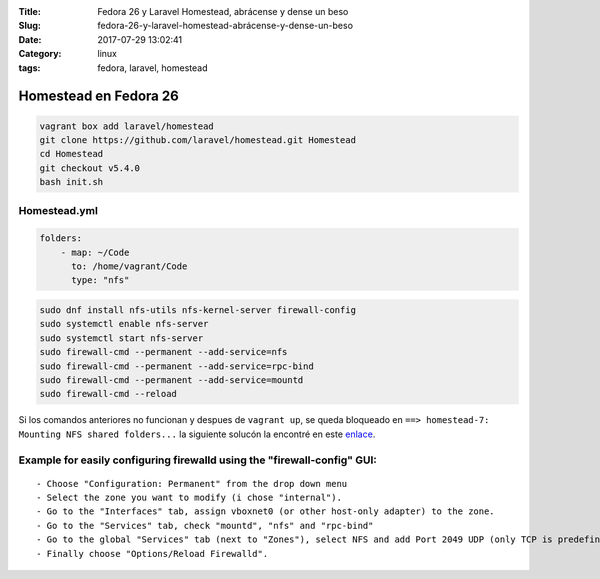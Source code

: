 :Title: Fedora 26 y Laravel Homestead, abrácense y dense un beso
:Slug: fedora-26-y-laravel-homestead-abrácense-y-dense-un-beso
:Date: 2017-07-29 13:02:41
:Category: linux
:tags: fedora, laravel, homestead

Homestead en Fedora 26
======================

.. code-block:: sh

  vagrant box add laravel/homestead
  git clone https://github.com/laravel/homestead.git Homestead
  cd Homestead
  git checkout v5.4.0
  bash init.sh


Homestead.yml
*************

.. code-block:: yml

  folders:
      - map: ~/Code
        to: /home/vagrant/Code
        type: "nfs"

.. code-block:: sh

  sudo dnf install nfs-utils nfs-kernel-server firewall-config
  sudo systemctl enable nfs-server
  sudo systemctl start nfs-server
  sudo firewall-cmd --permanent --add-service=nfs
  sudo firewall-cmd --permanent --add-service=rpc-bind
  sudo firewall-cmd --permanent --add-service=mountd
  sudo firewall-cmd --reload

Si los comandos anteriores no funcionan y despues de ``vagrant up``, se queda bloqueado en ``==> homestead-7: Mounting NFS shared folders...`` la siguiente solucón la encontré en este enlace_.
  
.. _enlace: https://meta.discourse.org/t/solved-nfs-mount-hangs-need-vagrant-file-for-fedora-23/41314/2

Example for easily configuring firewalld using the "firewall-config" GUI:
*************************************************************************

::

  - Choose "Configuration: Permanent" from the drop down menu
  - Select the zone you want to modify (i chose "internal").
  - Go to the "Interfaces" tab, assign vboxnet0 (or other host-only adapter) to the zone.
  - Go to the "Services" tab, check "mountd", "nfs" and "rpc-bind"
  - Go to the global "Services" tab (next to "Zones"), select NFS and add Port 2049 UDP (only TCP is predefined).
  - Finally choose "Options/Reload Firewalld".

